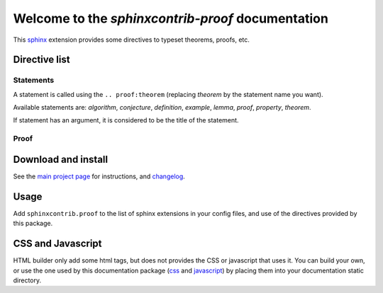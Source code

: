 Welcome to the `sphinxcontrib-proof` documentation
==================================================

This `sphinx <http://sphinx.pocoo.org/>`__ extension provides some directives to
typeset theorems, proofs, etc.

Directive list
--------------

Statements
""""""""""

A statement is called using the ``.. proof:theorem`` (replacing `theorem` by
the statement name you want).

Available statements are: `algorithm`, `conjecture`, `definition`, `example`,
`lemma`, `proof`, `property`, `theorem`.

If statement has an argument, it is considered to be the title of the
statement.

Proof
"""""

.. proof:theorem::

    A ``.. proof:proof::`` statement produces a proof.

.. proof:proof::

    This is self-explanatory.


Download and install
--------------------

See the `main project page
<http://git.framasoft.org/spalax/sphinxcontrib-proof>`_ for instructions, and
`changelog
<https://git.framasoft.org/spalax/sphinxcontrib-proof/blob/master/CHANGELOG.md>`_.

Usage
-----

Add ``sphinxcontrib.proof`` to the list of sphinx extensions in your config
files, and use of the directives provided by this package.

CSS and Javascript
------------------

HTML builder only add some html tags, but does not provides the CSS or
javascript that uses it. You can build your own, or use the one used by this
documentation package (`css
<https://git.framasoft.org/spalax/sphinxcontrib-proof/blob/master/doc/_static/proof.css>`_
and `javascript
<https://git.framasoft.org/spalax/sphinxcontrib-proof/blob/master/doc/_static/proof.js>`_)
by placing them into your documentation static directory.

